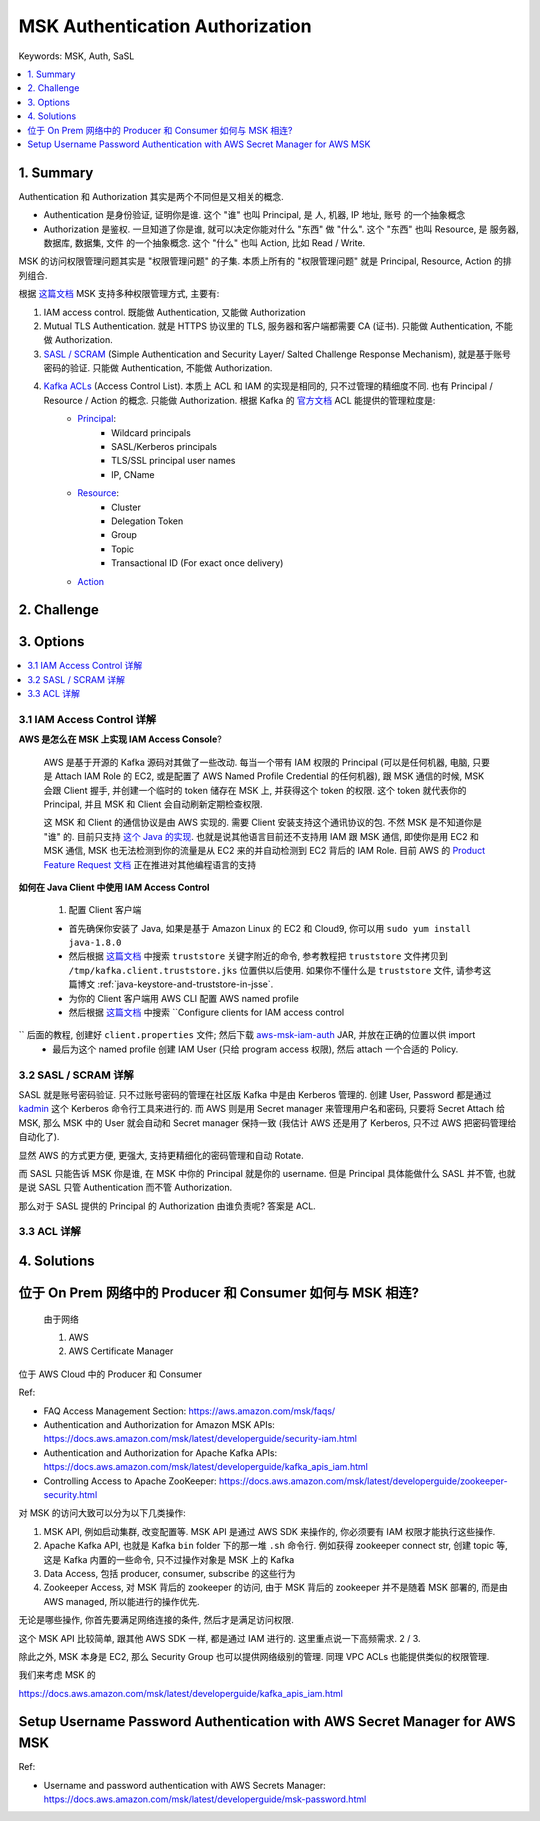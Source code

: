 .. _aws-msk-authentication-authorization:

MSK Authentication Authorization
==============================================================================
Keywords: MSK, Auth, SaSL

.. contents::
    :class: this-will-duplicate-information-and-it-is-still-useful-here
    :depth: 1
    :local:


1. Summary
------------------------------------------------------------------------------
Authentication 和 Authorization 其实是两个不同但是又相关的概念.

- Authentication 是身份验证, 证明你是谁. 这个 "谁" 也叫 Principal, 是 人, 机器, IP 地址, 账号 的一个抽象概念
- Authorization 是鉴权. 一旦知道了你是谁, 就可以决定你能对什么 "东西" 做 "什么". 这个 "东西" 也叫 Resource, 是 服务器, 数据库, 数据集, 文件 的一个抽象概念. 这个 "什么" 也叫 Action, 比如 Read / Write.

MSK 的访问权限管理问题其实是 "权限管理问题" 的子集. 本质上所有的 "权限管理问题" 就是 Principal, Resource, Action 的排列组合.

根据 `这篇文档 <https://docs.aws.amazon.com/msk/latest/developerguide/kafka_apis_iam.html>`_ MSK 支持多种权限管理方式, 主要有:

1. IAM access control. 既能做 Authentication, 又能做 Authorization
2. Mutual TLS Authentication. 就是 HTTPS 协议里的 TLS, 服务器和客户端都需要 CA (证书). 只能做 Authentication, 不能做 Authorization.
3. `SASL / SCRAM <https://docs.aws.amazon.com/msk/latest/developerguide/msk-password.html>`_ (Simple Authentication and Security Layer/ Salted Challenge Response Mechanism), 就是基于账号密码的验证. 只能做 Authentication, 不能做 Authorization.
4. `Kafka ACLs <https://docs.aws.amazon.com/msk/latest/developerguide/msk-acls.html>`_ (Access Control List). 本质上 ACL 和 IAM 的实现是相同的, 只不过管理的精细度不同. 也有 Principal / Resource / Action 的概念. 只能做 Authorization. 根据 Kafka 的 `官方文档 <https://docs.confluent.io/platform/current/kafka/authorization.html>`_ ACL 能提供的管理粒度是:
    - `Principal <https://docs.confluent.io/platform/current/kafka/authorization.html#principal>`_:
        - Wildcard principals
        - SASL/Kerberos principals
        - TLS/SSL principal user names
        - IP, CName
    - `Resource <https://docs.confluent.io/platform/current/kafka/authorization.html#resources>`_:
        - Cluster
        - Delegation Token
        - Group
        - Topic
        - Transactional ID (For exact once delivery)
    - `Action <https://docs.confluent.io/platform/current/kafka/authorization.html#operations>`_


2. Challenge
------------------------------------------------------------------------------


3. Options
------------------------------------------------------------------------------
.. contents::
    :class: this-will-duplicate-information-and-it-is-still-useful-here
    :depth: 1
    :local:


3.1 IAM Access Control 详解
~~~~~~~~~~~~~~~~~~~~~~~~~~~~~~~~~~~~~~~~~~~~~~~~~~~~~~~~~~~~~~~~~~~~~~~~~~~~~~
**AWS 是怎么在 MSK 上实现 IAM Access Console**?

    AWS 是基于开源的 Kafka 源码对其做了一些改动. 每当一个带有 IAM 权限的 Principal (可以是任何机器, 电脑, 只要是 Attach IAM Role 的 EC2, 或是配置了 AWS Named Profile Credential 的任何机器), 跟 MSK 通信的时候, MSK 会跟 Client 握手, 并创建一个临时的 token 储存在 MSK 上, 并获得这个 token 的权限. 这个 token 就代表你的 Principal, 并且 MSK 和 Client 会自动刷新定期检查权限.

    这 MSK 和 Client 的通信协议是由 AWS 实现的. 需要 Client 安装支持这个通讯协议的包. 不然 MSK 是不知道你是 "谁" 的. 目前只支持 `这个 Java 的实现 <https://github.com/aws/aws-msk-iam-auth>`_. 也就是说其他语言目前还不支持用 IAM 跟 MSK 通信, 即使你是用 EC2 和 MSK 通信, MSK 也无法检测到你的流量是从 EC2 来的并自动检测到 EC2 背后的 IAM Role. 目前 AWS 的 `Product Feature Request 文档 <https://aws-crm.lightning.force.com/lightning/r/Product_Feature_Request__c/a2v4z000002RuwRAAS/view>`_ 正在推进对其他编程语言的支持

**如何在 Java Client 中使用 IAM Access Control**

    1. 配置 Client 客户端

    - 首先确保你安装了 Java, 如果是基于 Amazon Linux 的 EC2 和 Cloud9, 你可以用 ``sudo yum install java-1.8.0``
    - 然后根据 `这篇文档 <https://docs.aws.amazon.com/msk/latest/developerguide/msk-working-with-encryption.html>`_ 中搜索 ``truststore`` 关键字附近的命令, 参考教程把 ``truststore`` 文件拷贝到 ``/tmp/kafka.client.truststore.jks`` 位置供以后使用. 如果你不懂什么是 ``truststore`` 文件, 请参考这篇博文 :ref:`java-keystore-and-truststore-in-jsse`.
    - 为你的 Client 客户端用 AWS CLI 配置 AWS named profile
    - 然后根据 `这篇文档 <https://docs.aws.amazon.com/msk/latest/developerguide/iam-access-control.html>`_ 中搜索 ``Configure clients for IAM access control
`` 后面的教程, 创建好 ``client.properties`` 文件; 然后下载 `aws-msk-iam-auth <https://github.com/aws/aws-msk-iam-auth/releases>`_ JAR, 并放在正确的位置以供 import
    - 最后为这个 named profile 创建 IAM User (只给 program access 权限), 然后 attach 一个合适的 Policy.


3.2 SASL / SCRAM 详解
~~~~~~~~~~~~~~~~~~~~~~~~~~~~~~~~~~~~~~~~~~~~~~~~~~~~~~~~~~~~~~~~~~~~~~~~~~~~~~
SASL 就是账号密码验证. 只不过账号密码的管理在社区版 Kafka 中是由 Kerberos 管理的. 创建 User, Password 都是通过 `kadmin <https://web.mit.edu/kerberos/krb5-1.12/doc/admin/admin_commands/kadmin_local.html>`_ 这个 Kerberos 命令行工具来进行的. 而 AWS 则是用 Secret manager 来管理用户名和密码, 只要将 Secret Attach 给 MSK, 那么 MSK 中的 User 就会自动和 Secret manager 保持一致 (我估计 AWS 还是用了 Kerberos, 只不过 AWS 把密码管理给自动化了).

显然 AWS 的方式更方便, 更强大, 支持更精细化的密码管理和自动 Rotate.

而 SASL 只能告诉 MSK 你是谁, 在 MSK 中你的 Principal 就是你的 username. 但是 Principal 具体能做什么 SASL 并不管, 也就是说 SASL 只管 Authentication 而不管 Authorization.

那么对于 SASL 提供的 Principal 的 Authorization 由谁负责呢? 答案是 ACL.


3.3 ACL 详解
~~~~~~~~~~~~~~~~~~~~~~~~~~~~~~~~~~~~~~~~~~~~~~~~~~~~~~~~~~~~~~~~~~~~~~~~~~~~~~




4. Solutions
------------------------------------------------------------------------------



位于 On Prem 网络中的 Producer 和 Consumer 如何与 MSK 相连?
------------------------------------------------------------------------------

    由于网络

    1. AWS
    2. AWS Certificate Manager

位于 AWS Cloud 中的 Producer 和 Consumer



Ref:

- FAQ Access Management Section: https://aws.amazon.com/msk/faqs/
- Authentication and Authorization for Amazon MSK APIs: https://docs.aws.amazon.com/msk/latest/developerguide/security-iam.html
- Authentication and Authorization for Apache Kafka APIs: https://docs.aws.amazon.com/msk/latest/developerguide/kafka_apis_iam.html
- Controlling Access to Apache ZooKeeper: https://docs.aws.amazon.com/msk/latest/developerguide/zookeeper-security.html



对 MSK 的访问大致可以分为以下几类操作:

1. MSK API, 例如启动集群, 改变配置等. MSK API 是通过 AWS SDK 来操作的, 你必须要有 IAM 权限才能执行这些操作.
2. Apache Kafka API, 也就是 Kafka ``bin`` folder 下的那一堆 ``.sh`` 命令行. 例如获得 zookeeper connect str, 创建 topic 等, 这是 Kafka 内置的一些命令, 只不过操作对象是 MSK 上的 Kafka
3. Data Access, 包括 producer, consumer, subscribe 的这些行为
4. Zookeeper Access, 对 MSK 背后的 zookeeper 的访问, 由于 MSK 背后的 zookeeper 并不是随着 MSK 部署的, 而是由 AWS managed, 所以能进行的操作优先.

无论是哪些操作, 你首先要满足网络连接的条件, 然后才是满足访问权限.

这个 MSK API 比较简单, 跟其他 AWS SDK 一样, 都是通过 IAM 进行的. 这里重点说一下高频需求. 2 / 3.



除此之外, MSK 本身是 EC2, 那么 Security Group 也可以提供网络级别的管理. 同理 VPC ACLs 也能提供类似的权限管理.


我们来考虑 MSK 的


https://docs.aws.amazon.com/msk/latest/developerguide/kafka_apis_iam.html


Setup Username Password Authentication with AWS Secret Manager for AWS MSK
------------------------------------------------------------------------------

Ref:

- Username and password authentication with AWS Secrets Manager: https://docs.aws.amazon.com/msk/latest/developerguide/msk-password.html